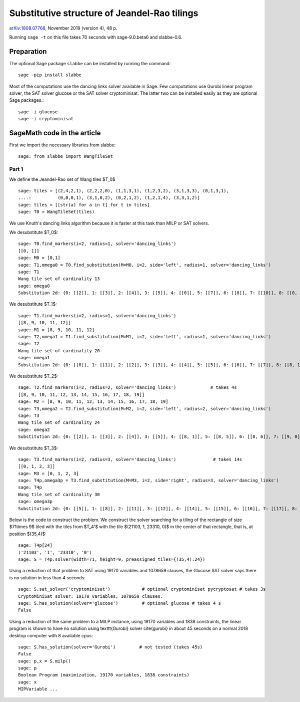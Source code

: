 =============================================
Substitutive structure of Jeandel-Rao tilings
=============================================

`arXiv:1808.07768`__, November 2019 (version 4), 48 p.

__ https://arxiv.org/abs/1808.07768

Running ``sage -t`` on this file takes 70 seconds with sage-9.0.beta6 and
slabbe-0.6.

Preparation
-----------

The optional Sage package ``slabbe`` can be installed by running the command::

    sage -pip install slabbe

Most of the computations use the dancing links solver available in Sage.
Few computations use Gurobi linear program solver, the SAT solver glucose
or the SAT solver cryptominisat. The latter two can be installed easily as they
are optional Sage packages.::

    sage -i glucose
    sage -i cryptominisat

SageMath code in the article
----------------------------

First we import the necessary libraries from slabbe::

    sage: from slabbe import WangTileSet

Part 1
======

We define the Jeandel-Rao set of Wang tiles $\T_0$

.. link

::

    sage: tiles = [(2,4,2,1), (2,2,2,0), (1,1,3,1), (1,2,3,2), (3,1,3,3), (0,1,3,1), 
    ....:          (0,0,0,1), (3,1,0,2), (0,2,1,2), (1,2,1,4), (3,3,1,2)]
    sage: tiles = [[str(a) for a in t] for t in tiles]
    sage: T0 = WangTileSet(tiles)

We use Knuth's dancing links algorithm because it is faster at this task than
MILP or SAT solvers.

We desubstitute $\T_0$:

.. link

::

    sage: T0.find_markers(i=2, radius=1, solver='dancing_links')
    [[0, 1]]
    sage: M0 = [0,1]
    sage: T1,omega0 = T0.find_substitution(M=M0, i=2, side='left', radius=1, solver='dancing_links')
    sage: T1
    Wang tile set of cardinality 13
    sage: omega0
    Substitution 2d: {0: [[2]], 1: [[3]], 2: [[4]], 3: [[5]], 4: [[6]], 5: [[7]], 6: [[8]], 7: [[10]], 8: [[0, 9]], 9: [[1, 3]], 10: [[1, 7]], 11: [[1, 8]], 12: [[1, 10]]}

We desubstitute $\T_1$:

.. link

::

    sage: T1.find_markers(i=2, radius=1, solver='dancing_links')
    [[8, 9, 10, 11, 12]]
    sage: M1 = [8, 9, 10, 11, 12]
    sage: T2,omega1 = T1.find_substitution(M=M1, i=2, side='left', radius=1, solver='dancing_links')
    sage: T2
    Wang tile set of cardinality 20
    sage: omega1
    Substitution 2d: {0: [[0]], 1: [[1]], 2: [[2]], 3: [[3]], 4: [[4]], 5: [[5]], 6: [[6]], 7: [[7]], 8: [[8, 1]], 9: [[8, 5]], 10: [[8, 6]], 11: [[8, 7]], 12: [[9, 1]], 13: [[9, 5]], 14: [[9, 6]], 15: [[10, 0]], 16: [[10, 3]], 17: [[11, 5]], 18: [[11, 7]], 19: [[12, 2]]}

We desubstitute $\T_2$:

.. link

::

    sage: T2.find_markers(i=2, radius=2, solver='dancing_links')             # takes 4s
    [[8, 9, 10, 11, 12, 13, 14, 15, 16, 17, 18, 19]]
    sage: M2 = [8, 9, 10, 11, 12, 13, 14, 15, 16, 17, 18, 19]
    sage: T3,omega2 = T2.find_substitution(M=M2, i=2, side='left', radius=2, solver='dancing_links')
    sage: T3
    Wang tile set of cardinality 24
    sage: omega2
    Substitution 2d: {0: [[2]], 1: [[3]], 2: [[4]], 3: [[5]], 4: [[8, 1]], 5: [[8, 5]], 6: [[8, 6]], 7: [[9, 0]], 8: [[9, 3]], 9: [[10, 5]], 10: [[10, 7]], 11: [[11, 2]], 12: [[12, 5]], 13: [[12, 6]], 14: [[13, 4]], 15: [[14, 5]], 16: [[15, 3]], 17: [[16, 3]], 18: [[16, 4]], 19: [[17, 3]], 20: [[18, 2]], 21: [[19, 0]], 22: [[19, 3]], 23: [[19, 4]]}

We desubstitute $\T_3$:

.. link

::

    sage: T3.find_markers(i=2, radius=3, solver='dancing_links')              # takes 14s
    [[0, 1, 2, 3]]
    sage: M3 = [0, 1, 2, 3]
    sage: T4p,omega3p = T3.find_substitution(M=M3, i=2, side='right', radius=3, solver='dancing_links')
    sage: T4p
    Wang tile set of cardinality 30
    sage: omega3p
    Substitution 2d: {0: [[5]], 1: [[8]], 2: [[11]], 3: [[12]], 4: [[14]], 5: [[15]], 6: [[16]], 7: [[17]], 8: [[18]], 9: [[19]], 10: [[20]], 11: [[22]], 12: [[23]], 13: [[4, 3]], 14: [[5, 2]], 15: [[6, 3]], 16: [[7, 1]], 17: [[7, 2]], 18: [[8, 1]], 19: [[8, 2]], 20: [[9, 1]], 21: [[10, 0]], 22: [[11, 2]], 23: [[12, 2]], 24: [[13, 3]], 25: [[15, 2]], 26: [[16, 2]], 27: [[20, 2]], 28: [[21, 2]], 29: [[22, 2]]}

Below is the code to construct the problem. We construct the solver searching
for a tiling of the rectangle of size $71\times 9$ tiled with the tiles from
$\T_4'$ with the tile $(21103, 1, 23310, 0)$ in the center of that rectangle,
that is, at position $(35,4)$:

.. link

::

    sage: T4p[24]
    ('21103', '1', '23310', '0')
    sage: S = T4p.solver(width=71, height=9, preassigned_tiles={(35,4):24})

Using a reduction of that problem to SAT using 19170 variables and 1078659
clauses, the Glucose SAT solver says there is no solution in less than 4
seconds:

.. link

::

    sage: S.sat_solver('cryptominisat')            # optional cryptominisat pycryptosat # takes 3s
    CryptoMiniSat solver: 19170 variables, 1078659 clauses.
    sage: S.has_solution(solver='glucose')         # optional glucose # takes 4 s
    False

Using a reduction of the same problem to a MILP instance,
using 19170 variables and 1838 constraints,
the linear program is shown to have no solution using
\texttt{Gurobi} solver \cite{gurobi} 
in about 45 seconds on a normal 2018 desktop computer with 8 available
cpus:

.. link

::

    sage: S.has_solution(solver='Gurobi')         # not tested (takes 45s)
    False
    sage: p,x = S.milp()
    sage: p
    Boolean Program (maximization, 19170 variables, 1838 constraints)
    sage: x
    MIPVariable ...


